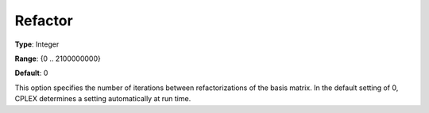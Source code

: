 .. _CPLEX_Simplex_-_Refactor:


Refactor
========



**Type**:	Integer	

**Range**:	{0 .. 2100000000}	

**Default**:	0	



This option specifies the number of iterations between refactorizations of the basis matrix. In the default setting of 0, CPLEX determines a setting automatically at run time.




